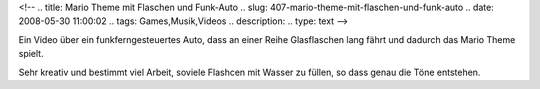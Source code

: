 <!--
.. title: Mario Theme mit Flaschen und Funk-Auto
.. slug: 407-mario-theme-mit-flaschen-und-funk-auto
.. date: 2008-05-30 11:00:02
.. tags: Games,Musik,Videos
.. description: 
.. type: text
-->

Ein Video über ein funkferngesteuertes Auto, dass an einer Reihe Glasflaschen lang fährt und dadurch das Mario Theme spielt.

.. TEASER_END

Sehr kreativ und bestimmt viel Arbeit, soviele Flashcen mit Wasser zu füllen, so dass genau die Töne entstehen.

.. media:: https://www.youtube.com/watch?v=ed4CHkN-Dkw
